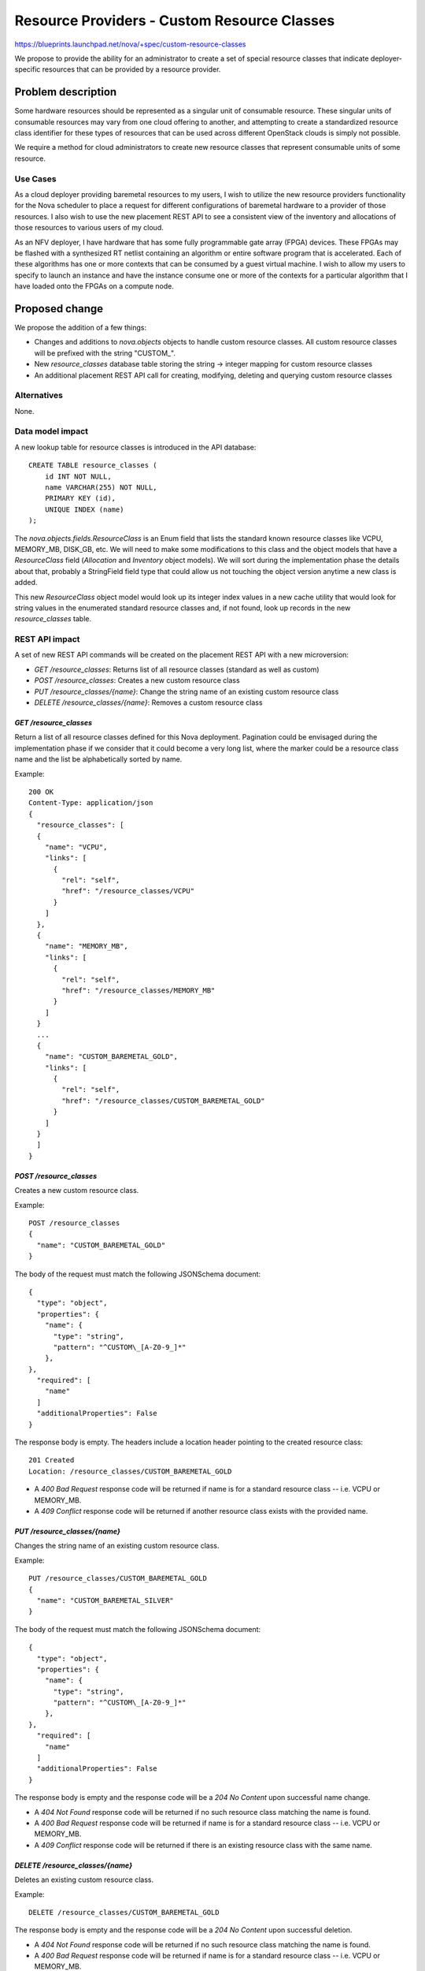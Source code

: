 ..
 This work is licensed under a Creative Commons Attribution 3.0 Unported
 License.

 http://creativecommons.org/licenses/by/3.0/legalcode

============================================
Resource Providers - Custom Resource Classes
============================================

https://blueprints.launchpad.net/nova/+spec/custom-resource-classes

We propose to provide the ability for an administrator to create a set of
special resource classes that indicate deployer-specific resources that can be
provided by a resource provider.

Problem description
===================

Some hardware resources should be represented as a singular unit of consumable
resource. These singular units of consumable resources may vary from one cloud
offering to another, and attempting to create a standardized resource class
identifier for these types of resources that can be used across different
OpenStack clouds is simply not possible.

We require a method for cloud administrators to create new resource classes
that represent consumable units of some resource.

Use Cases
---------

As a cloud deployer providing baremetal resources to my users, I wish to
utilize the new resource providers functionality for the Nova scheduler to
place a request for different configurations of baremetal hardware to a
provider of those resources. I also wish to use the new placement REST API to
see a consistent view of the inventory and allocations of those resources to
various users of my cloud.

As an NFV deployer, I have hardware that has some fully programmable gate array
(FPGA) devices. These FPGAs may be flashed with a synthesized RT netlist
containing an algorithm or entire software program that is accelerated. Each of
these algorithms has one or more contexts that can be consumed by a guest
virtual machine. I wish to allow my users to specify to launch an instance and
have the instance consume one or more of the contexts for a particular
algorithm that I have loaded onto the FPGAs on a compute node.

Proposed change
===============

We propose the addition of a few things:

* Changes and additions to `nova.objects` objects to handle custom resource
  classes. All custom resource classes will be prefixed with the string
  "CUSTOM\_".

* New `resource_classes` database table storing the string -> integer mapping
  for custom resource classes

* An additional placement REST API call for creating, modifying, deleting and
  querying custom resource classes

Alternatives
------------

None.

Data model impact
-----------------

A new lookup table for resource classes is introduced in the API database::

    CREATE TABLE resource_classes (
        id INT NOT NULL,
        name VARCHAR(255) NOT NULL,
        PRIMARY KEY (id),
        UNIQUE INDEX (name)
    );

The `nova.objects.fields.ResourceClass` is an Enum field that lists the
standard known resource classes like VCPU, MEMORY_MB, DISK_GB, etc. We will
need to make some modifications to this class and the object models that have a
`ResourceClass` field (`Allocation` and `Inventory` object models). We will
sort during the implementation phase the details about that, probably a
StringField field type that could allow us not touching the object version
anytime a new class is added.

This new `ResourceClass` object model would look up its integer index values in
a new cache utility that would look for string values in the enumerated
standard resource classes and, if not found, look up records in the new
`resource_classes` table.

REST API impact
---------------

A set of new REST API commands will be created on the placement REST API with a
new microversion:

* `GET /resource_classes`: Returns list of all resource classes (standard as
  well as custom)
* `POST /resource_classes`: Creates a new custom resource class
* `PUT /resource_classes/{name}`: Change the string name of an existing custom
  resource class
* `DELETE /resource_classes/{name}`: Removes a custom resource class

`GET /resource_classes`
***********************

Return a list of all resource classes defined for this Nova deployment.
Pagination could be envisaged during the implementation phase if we consider
that it could become a very long list, where the marker could be a resource
class name and the list be alphabetically sorted by name.

Example::

    200 OK
    Content-Type: application/json
    {
      "resource_classes": [
      {
        "name": "VCPU",
        "links": [
          {
            "rel": "self",
            "href": "/resource_classes/VCPU"
          }
        ]
      },
      {
        "name": "MEMORY_MB",
        "links": [
          {
            "rel": "self",
            "href": "/resource_classes/MEMORY_MB"
          }
        ]
      }
      ...
      {
        "name": "CUSTOM_BAREMETAL_GOLD",
        "links": [
          {
            "rel": "self",
            "href": "/resource_classes/CUSTOM_BAREMETAL_GOLD"
          }
        ]
      }
      ]
    }

`POST /resource_classes`
************************

Creates a new custom resource class.

Example::

    POST /resource_classes
    {
      "name": "CUSTOM_BAREMETAL_GOLD"
    }

The body of the request must match the following JSONSchema document::

    {
      "type": "object",
      "properties": {
        "name": {
          "type": "string",
          "pattern": "^CUSTOM\_[A-Z0-9_]*"
        },
    },
      "required": [
        "name"
      ]
      "additionalProperties": False
    }

The response body is empty. The headers include a location header
pointing to the created resource class::

    201 Created
    Location: /resource_classes/CUSTOM_BAREMETAL_GOLD

* A `400 Bad Request` response code will be returned if name is for a standard
  resource class -- i.e. VCPU or MEMORY_MB.
* A `409 Conflict` response code will be returned if another resource class
  exists with the provided name.

`PUT /resource_classes/{name}`
******************************

Changes the string name of an existing custom resource class.

Example::

    PUT /resource_classes/CUSTOM_BAREMETAL_GOLD
    {
      "name": "CUSTOM_BAREMETAL_SILVER"
    }

The body of the request must match the following JSONSchema document::

    {
      "type": "object",
      "properties": {
        "name": {
          "type": "string",
          "pattern": "^CUSTOM\_[A-Z0-9_]*"
        },
    },
      "required": [
        "name"
      ]
      "additionalProperties": False
    }

The response body is empty and the response code will be a `204 No Content`
upon successful name change.

* A `404 Not Found` response code will be returned if no such resource class
  matching the name is found.
* A `400 Bad Request` response code will be returned if name is for a standard
  resource class -- i.e. VCPU or MEMORY_MB.
* A `409 Conflict` response code will be returned if there is an existing
  resource class with the same name.

`DELETE /resource_classes/{name}`
*********************************

Deletes an existing custom resource class.

Example::

    DELETE /resource_classes/CUSTOM_BAREMETAL_GOLD

The response body is empty and the response code will be a `204 No Content`
upon successful deletion.

* A `404 Not Found` response code will be returned if no such resource class
  matching the name is found.
* A `400 Bad Request` response code will be returned if name is for a standard
  resource class -- i.e. VCPU or MEMORY_MB.
* A `409 Conflict` response code will be returned if there are existing
  inventories or allocations for the resource class.

Security impact
---------------

None.

Notifications impact
--------------------

None.

Other end user impact
---------------------

None.

Performance Impact
------------------

None.

Other deployer impact
---------------------

None.

Developer impact
----------------

None.

Implementation
==============

Assignee(s)
-----------

Primary assignee:
  jaypipes

Other contributors:
  cdent
  edleafe
  bauzas

Work Items
----------

* Create new `resource_classes` lookup table in API database
* Create `nova/objects/resource_class.py` object model, deprecating the old
  `nova.objects.fields.ResourceClass` classes
* Add all new placement REST API commands

Dependencies
============

* `generic-resource-pools` blueprint implemented

Testing
=======

Unit and functional API tests using Gabbi.

Documentation Impact
====================

API reference documentation needed.

References
==========

None.

